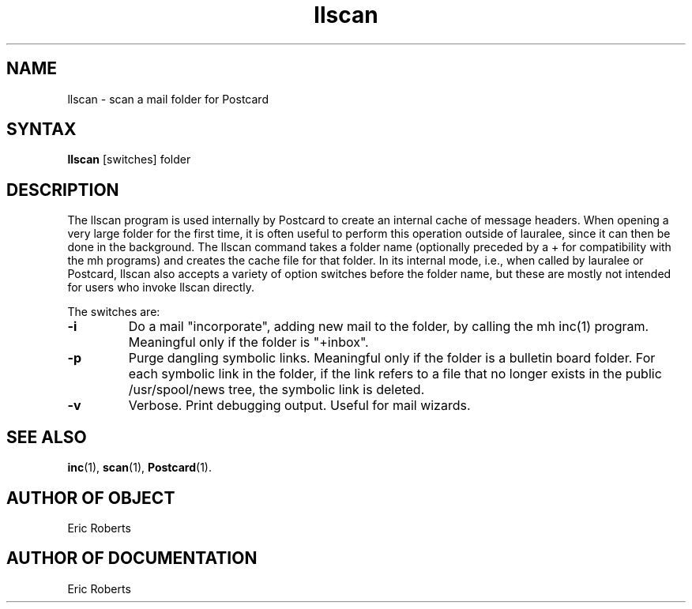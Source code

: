 .\" Copyright (C) 1992, Digital Equipment Corporation
.\" All rights reserved.
.\" See the file COPYRIGHT for a full description.
.\"
.\" Last modified on Thu Jun  2 15:48:25 PDT 1994 by kalsow 
.\"      modified on Wed Aug  5 12:16:02 1992 by hisgen
.\"      modified on Fri Nov 28 09:38:32 1986 by mcvl
.nh
.TH llscan 1
.SH NAME
llscan  \-  scan a mail folder for Postcard

.\"------------------------------------------------------------------------
.SH SYNTAX
.B llscan
[switches] folder

.\"------------------------------------------------------------------------
.SH DESCRIPTION 

.PP
The llscan program is used internally by Postcard to
create an internal cache of message headers.  When opening a very
large folder for the first time, it is often useful to perform this
operation outside of lauralee, since it can then be done in the
background.  The llscan command takes a folder name (optionally
preceded by a + for compatibility with the mh programs) and creates
the cache file for that folder.  In its internal mode, i.e., when
called by lauralee or Postcard, llscan also accepts a variety of
option switches before the folder name, but these are mostly not
intended for users who invoke llscan directly.

.PP
The switches are:
.TP
.B \-i
Do a mail "incorporate", adding new mail to the folder, 
by calling the mh inc(1) program.  Meaningful only if the 
folder is "+inbox".
.TP
.B \-p
Purge dangling symbolic links.  Meaningful only if the
folder is a bulletin board folder.  For each symbolic
link in the folder, if the link refers to a file that
no longer exists in the public /usr/spool/news tree,
the symbolic link is deleted.
.TP	  
.B \-v
Verbose.  Print debugging output.  Useful for mail wizards.

.\"------------------------------------------------------------------------
.SH SEE ALSO
.BR inc (1),
.BR scan (1),
.BR Postcard (1).

.SH AUTHOR OF OBJECT
    Eric Roberts

.SH AUTHOR OF DOCUMENTATION
    Eric Roberts

